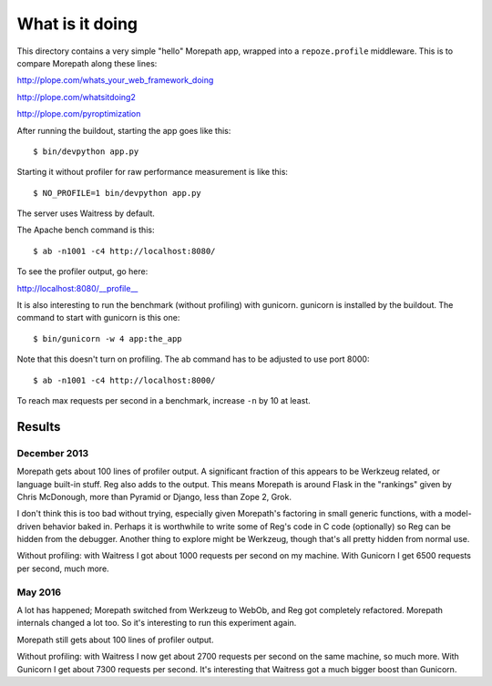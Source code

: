 What is it doing
================

This directory contains a very simple "hello" Morepath app, wrapped
into a ``repoze.profile`` middleware. This is to compare Morepath
along these lines:

http://plope.com/whats_your_web_framework_doing

http://plope.com/whatsitdoing2

http://plope.com/pyroptimization

After running the buildout, starting the app goes like this::

  $ bin/devpython app.py

Starting it without profiler for raw performance measurement is like
this::

  $ NO_PROFILE=1 bin/devpython app.py

The server uses Waitress by default.

The Apache bench command is this::

  $ ab -n1001 -c4 http://localhost:8080/

To see the profiler output, go here::

http://localhost:8080/__profile__

It is also interesting to run the benchmark (without profiling) with
gunicorn. gunicorn is installed by the buildout. The command to start with
gunicorn is this one::

  $ bin/gunicorn -w 4 app:the_app

Note that this doesn't turn on profiling. The ab command has to be
adjusted to use port 8000::

  $ ab -n1001 -c4 http://localhost:8000/

To reach max requests per second in a benchmark, increase ``-n`` by 10
at least.

Results
-------

December 2013
~~~~~~~~~~~~~

Morepath gets about 100 lines of profiler output. A significant
fraction of this appears to be Werkzeug related, or language built-in
stuff. Reg also adds to the output. This means Morepath is around
Flask in the "rankings" given by Chris McDonough, more than Pyramid or
Django, less than Zope 2, Grok.

I don't think this is too bad without trying, especially given
Morepath's factoring in small generic functions, with a model-driven
behavior baked in. Perhaps it is worthwhile to write some of Reg's
code in C code (optionally) so Reg can be hidden from the
debugger. Another thing to explore might be Werkzeug, though that's
all pretty hidden from normal use.

Without profiling: with Waitress I got about 1000 requests per second
on my machine. With Gunicorn I get 6500 requests per second, much
more.

May 2016
~~~~~~~~

A lot has happened; Morepath switched from Werkzeug to WebOb, and Reg
got completely refactored. Morepath internals changed a lot too. So
it's interesting to run this experiment again.

Morepath still gets about 100 lines of profiler output.

Without profiling: with Waitress I now get about 2700 requests per
second on the same machine, so much more. With Gunicorn I get about
7300 requests per second. It's interesting that Waitress got a much
bigger boost than Gunicorn.
